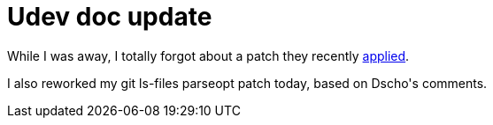= Udev doc update

:slug: udev-doc-update
:category: hacking
:tags: en
:date: 2009-02-16T00:32:43Z
++++
<p>While I was away, I totally forgot about a patch they recently <a href="http://git.kernel.org/?p=linux/hotplug/udev.git;a=commitdiff;h=04f2a4fb6eded359cc8be1ba4ce33d7f7db6919f">applied</a>.</p><p>I also reworked my git ls-files parseopt patch today, based on Dscho's comments.</p>
++++
